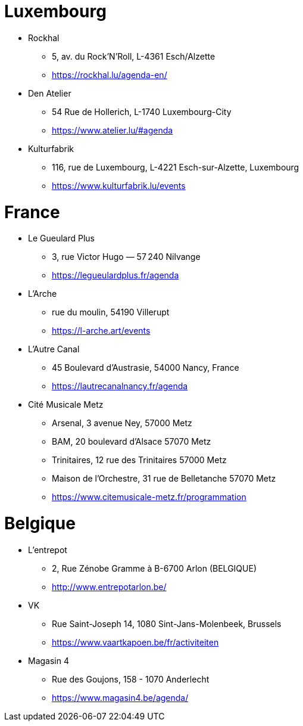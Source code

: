= Luxembourg

* Rockhal
** 5, av. du Rock'N'Roll, L-4361 Esch/Alzette
** https://rockhal.lu/agenda-en/

* Den Atelier
** 54 Rue de Hollerich, L-1740 Luxembourg-City
** https://www.atelier.lu/#agenda

* Kulturfabrik
** 116, rue de Luxembourg, L-4221 Esch-sur-Alzette, Luxembourg
** https://www.kulturfabrik.lu/events

= France

* Le Gueulard Plus
** 3, rue Victor Hugo — 57 240 Nilvange 
** https://legueulardplus.fr/agenda

* L'Arche
** rue du moulin, 54190 Villerupt
** https://l-arche.art/events

* L'Autre Canal
** 45 Boulevard d'Austrasie, 54000 Nancy, France
** https://lautrecanalnancy.fr/agenda

* Cité Musicale Metz
** Arsenal, 3 avenue Ney, 57000 Metz
** BAM, 20 boulevard d'Alsace 57070 Metz
** Trinitaires, 12 rue des Trinitaires 57000 Metz
** Maison de l’Orchestre, 31 rue de Belletanche 57070 Metz
** https://www.citemusicale-metz.fr/programmation

= Belgique

* L'entrepot
** 2, Rue Zénobe Gramme à B-6700 Arlon (BELGIQUE)
** http://www.entrepotarlon.be/

* VK
** Rue Saint-Joseph 14, 1080 Sint-Jans-Molenbeek, Brussels
** https://www.vaartkapoen.be/fr/activiteiten

* Magasin 4
** Rue des Goujons, 158 - 1070 Anderlecht
** https://www.magasin4.be/agenda/

